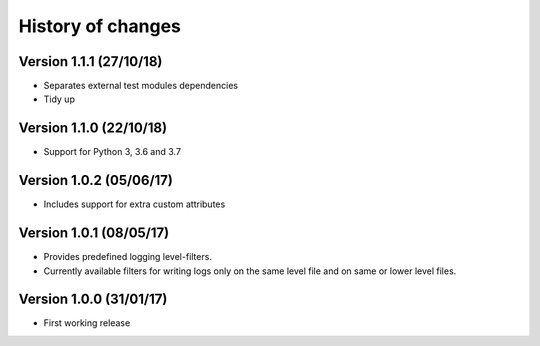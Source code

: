 History of changes
====================

Version 1.1.1 (27/10/18)
------------------------

- Separates external test modules dependencies
- Tidy up

Version 1.1.0 (22/10/18)
------------------------

- Support for Python 3, 3.6 and 3.7

Version 1.0.2 (05/06/17)
------------------------

- Includes support for extra custom attributes

Version 1.0.1 (08/05/17)
------------------------

- Provides predefined logging level-filters.
- Currently available filters for writing logs only on the same level file and on same or lower level files.

Version 1.0.0 (31/01/17)
------------------------

- First working release